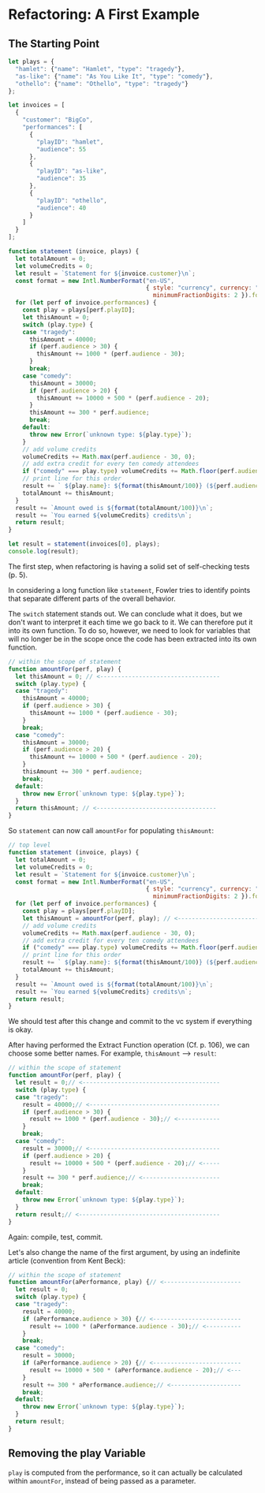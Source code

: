 * Refactoring: A First Example
** The Starting Point
#+begin_src js
  let plays = {
    "hamlet": {"name": "Hamlet", "type": "tragedy"},
    "as-like": {"name": "As You Like It", "type": "comedy"},
    "othello": {"name": "Othello", "type": "tragedy"}
  };

  let invoices = [
    {
      "customer": "BigCo",
      "performances": [
        {
          "playID": "hamlet",
          "audience": 55
        },
        {
          "playID": "as-like",
          "audience": 35
        },
        {
          "playID": "othello",
          "audience": 40
        }
      ]
    }
  ];

  function statement (invoice, plays) {
    let totalAmount = 0;
    let volumeCredits = 0;
    let result = `Statement for ${invoice.customer}\n`;
    const format = new Intl.NumberFormat("en-US",
                                         { style: "currency", currency: "USD",
                                           minimumFractionDigits: 2 }).format;
    for (let perf of invoice.performances) {
      const play = plays[perf.playID];
      let thisAmount = 0;
      switch (play.type) {
      case "tragedy":
        thisAmount = 40000;
        if (perf.audience > 30) {
          thisAmount += 1000 * (perf.audience - 30);
        }
        break;
      case "comedy":
        thisAmount = 30000;
        if (perf.audience > 20) {
          thisAmount += 10000 + 500 * (perf.audience - 20);
        }
        thisAmount += 300 * perf.audience;
        break;
      default:
        throw new Error(`unknown type: ${play.type}`);
      }
      // add volume credits
      volumeCredits += Math.max(perf.audience - 30, 0);
      // add extra credit for every ten comedy attendees
      if ("comedy" === play.type) volumeCredits += Math.floor(perf.audience / 5);
      // print line for this order
      result += ` ${play.name}: ${format(thisAmount/100)} (${perf.audience} seats)\n`;
      totalAmount += thisAmount;
    }
    result += `Amount owed is ${format(totalAmount/100)}\n`;
    result += `You earned ${volumeCredits} credits\n`;
    return result;
  }

  let result = statement(invoices[0], plays);
  console.log(result);
#+end_src

The first step, when refactoring is having a solid set of
self-checking tests (p. 5).

In considering a long function like ~statement~, Fowler tries to
identify points that separate different parts of the overall
behavior.

The ~switch~ statement stands out. We can conclude what it does, but
we don't want to interpret it each time we go back to it. We can
therefore put it into its own function. To do so, however, we need to
look for variables that will no longer be in the scope once the code
has been extracted into its own function.

#+begin_src js
  // within the scope of statement
  function amountFor(perf, play) {
    let thisAmount = 0; // <----------------------------------
    switch (play.type) {
    case "tragedy":
      thisAmount = 40000;
      if (perf.audience > 30) {
        thisAmount += 1000 * (perf.audience - 30);
      }
      break;
    case "comedy":
      thisAmount = 30000;
      if (perf.audience > 20) {
        thisAmount += 10000 + 500 * (perf.audience - 20);
      }
      thisAmount += 300 * perf.audience;
      break;
    default:
      throw new Error(`unknown type: ${play.type}`);
    }
    return thisAmount; // <----------------------------------
  }
#+end_src

So ~statement~ can now call ~amountFor~ for populating ~thisAmount~:
#+begin_src js
  // top level
  function statement (invoice, plays) {
    let totalAmount = 0;
    let volumeCredits = 0;
    let result = `Statement for ${invoice.customer}\n`;
    const format = new Intl.NumberFormat("en-US",
                                         { style: "currency", currency: "USD",
                                           minimumFractionDigits: 2 }).format;
    for (let perf of invoice.performances) {
      const play = plays[perf.playID];
      let thisAmount = amountFor(perf, play); // <----------------------------------
      // add volume credits
      volumeCredits += Math.max(perf.audience - 30, 0);
      // add extra credit for every ten comedy attendees
      if ("comedy" === play.type) volumeCredits += Math.floor(perf.audience / 5);
      // print line for this order
      result += ` ${play.name}: ${format(thisAmount/100)} (${perf.audience} seats)\n`;
      totalAmount += thisAmount;
    }
    result += `Amount owed is ${format(totalAmount/100)}\n`;
    result += `You earned ${volumeCredits} credits\n`;
    return result;
  }
#+end_src

We should test after this change and commit to the vc system if
everything is okay.

After having performed the Extract Function operation (Cf. p. 106), we
can choose some better names. For example, ~thisAmount~ --> ~result~:
#+begin_src js
  // within the scope of statement
  function amountFor(perf, play) {
    let result = 0;// <---------------------------------------
    switch (play.type) {
    case "tragedy":
      result = 40000;// <-------------------------------------
      if (perf.audience > 30) {
        result += 1000 * (perf.audience - 30);// <------------
      }
      break;
    case "comedy":
      result = 30000;// <-------------------------------------
      if (perf.audience > 20) {
        result += 10000 + 500 * (perf.audience - 20);// <-----
      }
      result += 300 * perf.audience;// <----------------------
      break;
    default:
      throw new Error(`unknown type: ${play.type}`);
    }
    return result;// <----------------------------------------
  }
#+end_src

Again: compile, test, commit.

Let's also change the name of the first argument, by using an
indefinite article (convention from Kent Beck):
#+begin_src js
  // within the scope of statement  
  function amountFor(aPerformance, play) {// <----------------------
    let result = 0;
    switch (play.type) {
    case "tragedy":
      result = 40000;
      if (aPerformance.audience > 30) {// <-------------------------
        result += 1000 * (aPerformance.audience - 30);// <----------
      }
      break;
    case "comedy":
      result = 30000;
      if (aPerformance.audience > 20) {// <-------------------------
        result += 10000 + 500 * (aPerformance.audience - 20);// <---
      }
      result += 300 * aPerformance.audience;// <--------------------
      break;
    default:
      throw new Error(`unknown type: ${play.type}`);
    }
    return result;
  }
#+end_src
** Removing the play Variable
~play~ is computed from the performance, so it can actually be
calculated within ~amountFor~, instead of being passed as a parameter.
